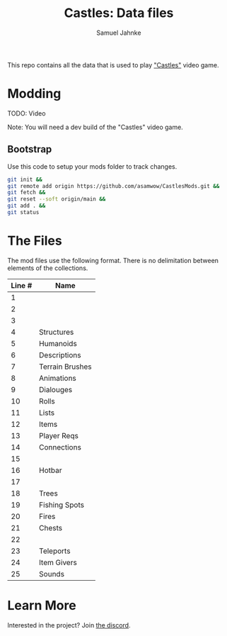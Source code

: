 #+title: Castles: Data files
#+author: Samuel Jahnke

This repo contains all the data that is used to play [[https://castles.life]["Castles"]] video game.

* Modding

TODO: Video

Note: You will need a dev build of the "Castles" video game.

** Bootstrap

Use this code to setup your mods folder to track changes.

#+begin_src sh :tangle bootstrap.sh
git init &&
git remote add origin https://github.com/asamwow/CastlesMods.git &&
git fetch &&
git reset --soft origin/main &&
git add . &&
git status
#+end_src

* The Files

The mod files use the following format. There is no delimitation between
elements of the collections.

| Line # | Name            |
|--------+-----------------|
|      1 |                 |
|      2 |                 |
|      3 |                 |
|      4 | Structures      |
|      5 | Humanoids       |
|      6 | Descriptions    |
|      7 | Terrain Brushes |
|      8 | Animations      |
|      9 | Dialouges       |
|     10 | Rolls           |
|     11 | Lists           |
|     12 | Items           |
|     13 | Player Reqs     |
|     14 | Connections     |
|     15 |                 |
|     16 | Hotbar          |
|     17 |                 |
|     18 | Trees           |
|     19 | Fishing Spots   |
|     20 | Fires           |
|     21 | Chests          |
|     22 |                 |
|     23 | Teleports       |
|     24 | Item Givers     |
|     25 | Sounds          |

* Learn More

Interested in the project? Join [[https://discord.gg/xZp8p3qgwD][the discord]].

